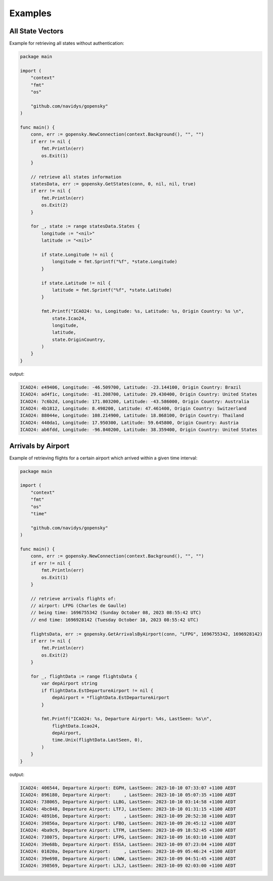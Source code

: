 Examples
========

All State Vectors
--------------------
Example for retrieving all states without authentication:

.. code-block:: go

    package main

    import (
        "context"
        "fmt"
        "os"

        "github.com/navidys/gopensky"
    )

    func main() {
        conn, err := gopensky.NewConnection(context.Background(), "", "")
        if err != nil {
            fmt.Println(err)
            os.Exit(1)
        }

        // retrieve all states information
        statesData, err := gopensky.GetStates(conn, 0, nil, nil, true)
        if err != nil {
            fmt.Println(err)
            os.Exit(2)
        }

        for _, state := range statesData.States {
            longitude := "<nil>"
            latitude := "<nil>"

            if state.Longitude != nil {
                longitude = fmt.Sprintf("%f", *state.Longitude)
            }

            if state.Latitude != nil {
                latitude = fmt.Sprintf("%f", *state.Latitude)
            }

            fmt.Printf("ICAO24: %s, Longitude: %s, Latitude: %s, Origin Country: %s \n",
                state.Icao24,
                longitude,
                latitude,
                state.OriginCountry,
            )
        }
    }

output:

.. code-block:: bash

    ICAO24: e49406, Longitude: -46.509700, Latitude: -23.144100, Origin Country: Brazil
    ICAO24: ad4f1c, Longitude: -81.208700, Latitude: 29.430400, Origin Country: United States
    ICAO24: 7c6b2d, Longitude: 171.803200, Latitude: -43.586000, Origin Country: Australia
    ICAO24: 4b1812, Longitude: 8.498200, Latitude: 47.461400, Origin Country: Switzerland
    ICAO24: 88044e, Longitude: 108.214900, Latitude: 18.868100, Origin Country: Thailand
    ICAO24: 440da1, Longitude: 17.950300, Latitude: 59.645800, Origin Country: Austria
    ICAO24: ab6fdd, Longitude: -96.840200, Latitude: 38.359400, Origin Country: United States


Arrivals by Airport
--------------------
Example of retrieving flights for a certain airport which arrived within a given time interval:

.. code-block:: go

    package main

    import (
        "context"
        "fmt"
        "os"
        "time"

        "github.com/navidys/gopensky"
    )

    func main() {
        conn, err := gopensky.NewConnection(context.Background(), "", "")
        if err != nil {
            fmt.Println(err)
            os.Exit(1)
        }

        // retrieve arrivals flights of:
        // airport: LFPG (Charles de Gaulle)
        // being time: 1696755342 (Sunday October 08, 2023 08:55:42 UTC)
        // end time: 1696928142 (Tuesday October 10, 2023 08:55:42 UTC)

        flightsData, err := gopensky.GetArrivalsByAirport(conn, "LFPG", 1696755342, 1696928142)
        if err != nil {
            fmt.Println(err)
            os.Exit(2)
        }

        for _, flightData := range flightsData {
            var depAirport string
            if flightData.EstDepartureAirport != nil {
                depAirport = *flightData.EstDepartureAirport
            }

            fmt.Printf("ICAO24: %s, Departure Airport: %4s, LastSeen: %s\n",
                flightData.Icao24,
                depAirport,
                time.Unix(flightData.LastSeen, 0),
            )
        }
    }

.. ::

output:

.. code-block:: bash

    ICAO24: 406544, Departure Airport: EGPH, LastSeen: 2023-10-10 07:33:07 +1100 AEDT
    ICAO24: 896180, Departure Airport:     , LastSeen: 2023-10-10 05:07:35 +1100 AEDT
    ICAO24: 738065, Departure Airport: LLBG, LastSeen: 2023-10-10 03:14:58 +1100 AEDT
    ICAO24: 4bc848, Departure Airport: LTFJ, LastSeen: 2023-10-10 01:31:15 +1100 AEDT
    ICAO24: 4891b6, Departure Airport:     , LastSeen: 2023-10-09 20:52:38 +1100 AEDT
    ICAO24: 39856a, Departure Airport: LFBO, LastSeen: 2023-10-09 20:45:12 +1100 AEDT
    ICAO24: 4ba9c9, Departure Airport: LTFM, LastSeen: 2023-10-09 18:52:45 +1100 AEDT
    ICAO24: 738075, Departure Airport: LFPG, LastSeen: 2023-10-09 16:03:10 +1100 AEDT
    ICAO24: 39e68b, Departure Airport: ESSA, LastSeen: 2023-10-09 07:23:04 +1100 AEDT
    ICAO24: 01020a, Departure Airport:     , LastSeen: 2023-10-09 05:46:24 +1100 AEDT
    ICAO24: 39e698, Departure Airport: LOWW, LastSeen: 2023-10-09 04:51:45 +1100 AEDT
    ICAO24: 398569, Departure Airport: LJLJ, LastSeen: 2023-10-09 02:03:00 +1100 AEDT
